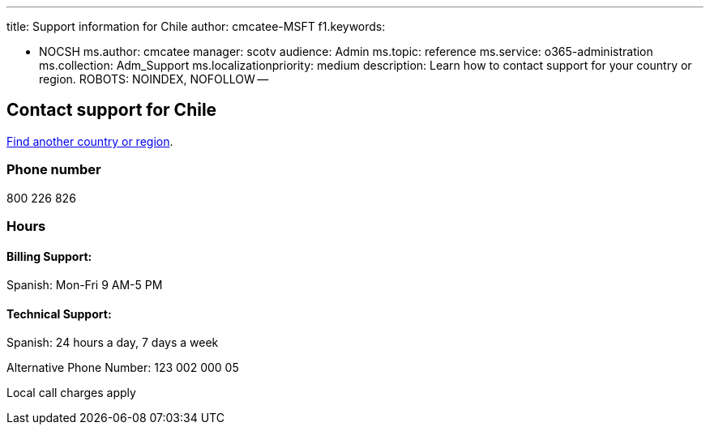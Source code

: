 '''

title: Support information for Chile author: cmcatee-MSFT f1.keywords:

* NOCSH ms.author: cmcatee manager: scotv audience: Admin ms.topic: reference ms.service: o365-administration ms.collection: Adm_Support ms.localizationpriority: medium description: Learn how to contact support for your country or region.
ROBOTS: NOINDEX, NOFOLLOW --

== Contact support for Chile

xref:../get-help-support.adoc[Find another country or region].

=== Phone number

800 226 826

=== Hours

==== Billing Support:

Spanish: Mon-Fri 9 AM-5 PM

==== Technical Support:

Spanish: 24 hours a day, 7 days a week

Alternative Phone Number: 123 002 000 05

Local call charges apply

